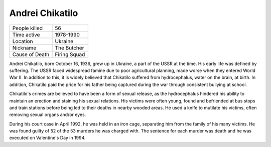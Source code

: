 .. //Malac Blaser//

Andrei Chikatilo
================


============== ===============
People killed  56
Time active	   1978-1990
Location   	   Ukraine
Nickname   	   The Butcher
Cause of Death Firing Squad
============== ===============



Andrei Chikatilo, born October 16, 1936, grew up in Ukraine, a part of the USSR 
at the time. His early life was defined by suffering. The USSR faced widespread 
famine due to poor agricultural planning, made worse when they entered World War 
II. In addition to this, it is widely believed that Chikatilo suffered from 
hydrocephalus, water on the brain, at birth. In addition, Chikatilo paid the 
price for his father being captured during the war through consistent bullying 
at school.

Chikatilo's crimes are believed to have been a form of sexual release, as the 
hydrocephalus hindered his ability to maintain an erection and staining his 
sexual relations. His victims were often young, found and befriended at bus 
stops and train stations before being led to their deaths in nearby wooded areas. 
He used a knife to mutilate his victims, often removing sexual organs and/or eyes.

During his court case in April 1992, he was held in an iron cage, separating him 
from the family of his many victims. He was found guilty of 52 of the 53 murders 
he was charged with. The sentence for each murder was death and he was executed 
on Valentine's Day in 1994.
